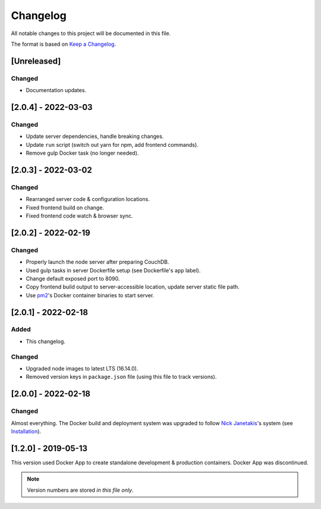 Changelog
=========

All notable changes to this project will be documented in this file.

The format is based on `Keep a Changelog <https://keepachangelog.com/en/1.0.0/>`__.

[Unreleased]
++++++++++++

Changed
-------
- Documentation updates.

[2.0.4] - 2022-03-03
++++++++++++++++++++
Changed
-------
- Update server dependencies, handle breaking changes.
- Update ``run`` script (switch out yarn for npm, add frontend commands).
- Remove gulp Docker task (no longer needed).

[2.0.3] - 2022-03-02
++++++++++++++++++++
Changed
-------
- Rearranged server code & configuration locations.
- Fixed frontend build on change.
- Fixed frontend code watch & browser sync.

[2.0.2] - 2022-02-19
++++++++++++++++++++
Changed
-------
- Properly launch the node server after preparing CouchDB.
- Used gulp tasks in server Dockerfile setup (see Dockerfile's ``app`` label).
- Change default exposed port to 8090.
- Copy frontend build output to server-accessible location, update server static file path.
- Use `pm2 <https://pm2.keymetrics.io/docs/usage/docker-pm2-nodejs/>`__'s Docker container binaries to start server. 

[2.0.1] - 2022-02-18
++++++++++++++++++++
Added
-----
- This changelog.

Changed
-------
- Upgraded node images to latest LTS (16.14.0).
- Removed version keys in ``package.json`` file (using this file to track versions).

[2.0.0] - 2022-02-18
++++++++++++++++++++
Changed
-------
Almost everything.  The Docker build and deployment system was upgraded to follow `Nick Janetakis <https://nickjanetakis.com>`__'s system (see `Installation <./INSTALLATION.rst>`__).

[1.2.0] - 2019-05-13
++++++++++++++++++++
This version used Docker App to create standalone development & production containers.  Docker App was discontinued.

.. note:: Version numbers are stored *in this file only*.
